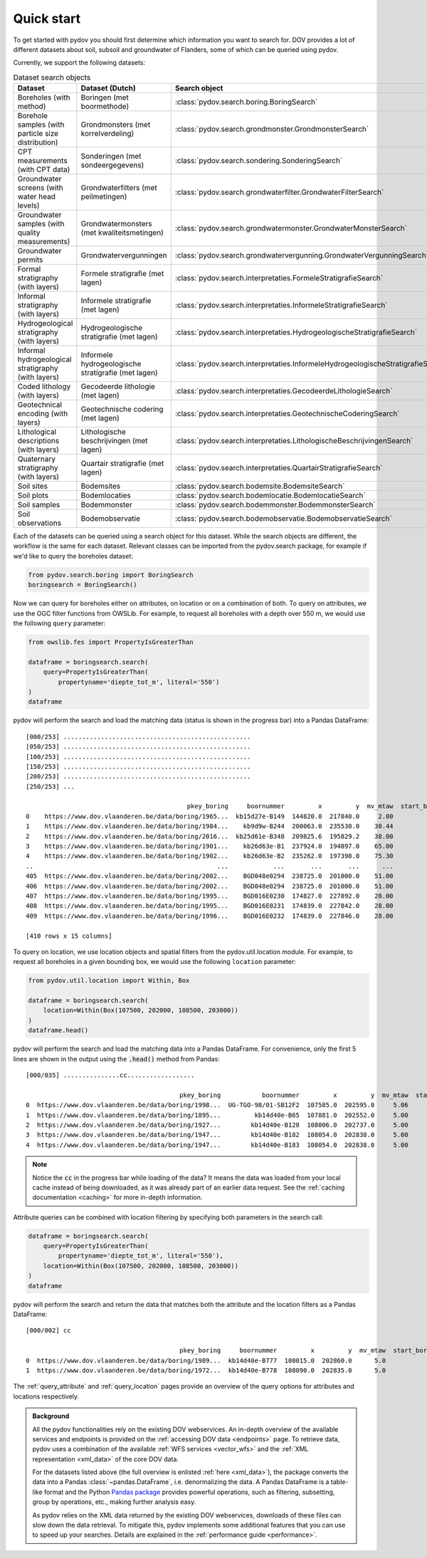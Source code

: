 
.. _quickstart:

-----------
Quick start
-----------

To get started with pydov you should first determine which information you want to search for. DOV provides a lot of different datasets about soil, subsoil and groundwater of Flanders, some of which can be queried using pydov.

Currently, we support the following datasets:

.. csv-table:: Dataset search objects
    :header-rows: 1

    Dataset,Dataset (Dutch),Search object
    Boreholes (with method),Boringen (met boormethode),:class:`pydov.search.boring.BoringSearch`
    Borehole samples (with particle size distribution),Grondmonsters (met korrelverdeling),:class:`pydov.search.grondmonster.GrondmonsterSearch`
    CPT measurements (with CPT data),Sonderingen (met sondeergegevens),:class:`pydov.search.sondering.SonderingSearch`
    Groundwater screens (with water head levels),Grondwaterfilters (met peilmetingen),:class:`pydov.search.grondwaterfilter.GrondwaterFilterSearch`
    Groundwater samples (with quality measurements),Grondwatermonsters (met kwaliteitsmetingen),:class:`pydov.search.grondwatermonster.GrondwaterMonsterSearch`
    Groundwater permits,Grondwatervergunningen,:class:`pydov.search.grondwatervergunning.GrondwaterVergunningSearch`
    Formal stratigraphy (with layers),Formele stratigrafie (met lagen),:class:`pydov.search.interpretaties.FormeleStratigrafieSearch`
    Informal stratigraphy (with layers),Informele stratigrafie (met lagen),:class:`pydov.search.interpretaties.InformeleStratigrafieSearch`
    Hydrogeological stratigraphy (with layers),Hydrogeologische stratigrafie (met lagen),:class:`pydov.search.interpretaties.HydrogeologischeStratigrafieSearch`
    Informal hydrogeological stratigraphy (with layers),Informele hydrogeologische stratigrafie (met lagen),:class:`pydov.search.interpretaties.InformeleHydrogeologischeStratigrafieSearch`
    Coded lithology (with layers),Gecodeerde lithologie (met lagen),:class:`pydov.search.interpretaties.GecodeerdeLithologieSearch`
    Geotechnical encoding (with layers),Geotechnische codering (met lagen),:class:`pydov.search.interpretaties.GeotechnischeCoderingSearch`
    Lithological descriptions (with layers),Lithologische beschrijvingen (met lagen),:class:`pydov.search.interpretaties.LithologischeBeschrijvingenSearch`
    Quaternary stratigraphy (with layers),Quartair stratigrafie (met lagen),:class:`pydov.search.interpretaties.QuartairStratigrafieSearch`
    Soil sites,Bodemsites,:class:`pydov.search.bodemsite.BodemsiteSearch`
    Soil plots,Bodemlocaties,:class:`pydov.search.bodemlocatie.BodemlocatieSearch`
    Soil samples,Bodemmonster,:class:`pydov.search.bodemmonster.BodemmonsterSearch`
    Soil observations,Bodemobservatie,:class:`pydov.search.bodemobservatie.BodemobservatieSearch`

Each of the datasets can be queried using a search object for this dataset. While the search objects are different, the workflow is the same for each dataset. Relevant classes can be imported from the pydov.search package, for example if we'd like to query the boreholes dataset:

.. code-block:: python

    from pydov.search.boring import BoringSearch
    boringsearch = BoringSearch()

Now we can query for boreholes either on attributes, on location or on a combination of both. To query on attributes, we use the OGC filter functions from OWSLib. For example, to request all boreholes with a depth over 550 m, we would use the following ``query`` parameter:

.. code-block:: python

    from owslib.fes import PropertyIsGreaterThan

    dataframe = boringsearch.search(
        query=PropertyIsGreaterThan(
            propertyname='diepte_tot_m', literal='550')
    )
    dataframe

pydov will perform the search and load the matching data (status is shown in the progress bar) into a Pandas DataFrame:

::

    [000/253] ..................................................
    [050/253] ..................................................
    [100/253] ..................................................
    [150/253] ..................................................
    [200/253] ..................................................
    [250/253] ...

                                               pkey_boring     boornummer         x         y  mv_mtaw  start_boring_mtaw           gemeente  diepte_boring_van  diepte_boring_tot datum_aanvang                          uitvoerder  boorgatmeting  diepte_methode_van  diepte_methode_tot  boormethode
    0    https://www.dov.vlaanderen.be/data/boring/1965...  kb15d27e-B149  144820.0  217840.0     2.00               2.00            Beveren                0.0             622.00    1965-07-13  Belgische Geologische Dienst (BGD)           True                0.00              622.00     onbekend
    1    https://www.dov.vlaanderen.be/data/boring/1984...    kb9d9w-B244  200063.0  235530.0    30.44              30.44             Ravels                0.0             570.00    1984-03-19                       Smet - Dessel           True                0.00              570.00  spoelboring
    2    https://www.dov.vlaanderen.be/data/boring/2016...  kb25d61e-B348  209825.6  195829.2    38.00              38.00           Beringen                0.0             575.00           NaN                            onbekend          False                0.00              575.00     onbekend
    3    https://www.dov.vlaanderen.be/data/boring/1901...    kb26d63e-B1  237924.0  194897.0    65.00              65.00         Opglabbeek                0.0             713.27    1901-01-01  Belgische Geologische Dienst (BGD)          False                0.00              713.27     onbekend
    4    https://www.dov.vlaanderen.be/data/boring/1902...    kb26d63e-B2  235262.0  197398.0    75.30              75.30  Meeuwen-Gruitrode                0.0             870.10    1902-01-01  Belgische Geologische Dienst (BGD)          False                0.00              870.10     onbekend
    ..                                                 ...            ...       ...       ...      ...                ...                ...                ...                ...           ...                                 ...            ...                 ...                 ...          ...
    405  https://www.dov.vlaanderen.be/data/boring/2002...    BGD048e0294  238725.0  201000.0    51.00              51.00               Bree                0.0             571.15    2002-05-21                          Smet - GWT           True              416.09              566.14    rollerbit
    406  https://www.dov.vlaanderen.be/data/boring/2002...    BGD048e0294  238725.0  201000.0    51.00              51.00               Bree                0.0             571.15    2002-05-21                          Smet - GWT           True              566.14              571.15   kernboring
    407  https://www.dov.vlaanderen.be/data/boring/1995...    BGD016E0230  174827.0  227892.0    28.00              28.00        Rijkevorsel                0.0            1061.00    1995-01-01                               Cofor          False                0.00             1061.00  spoelboring
    408  https://www.dov.vlaanderen.be/data/boring/1995...    BGD016E0231  174839.0  227842.0    28.00              28.00        Rijkevorsel                0.0            1150.00    1995-01-01                               Cofor          False                0.00             1150.00  spoelboring
    409  https://www.dov.vlaanderen.be/data/boring/1996...    BGD016E0232  174839.0  227846.0    28.00              28.00        Rijkevorsel                0.0            1042.10    1996-01-01                               Cofor          False                0.00             1042.10  spoelboring

    [410 rows x 15 columns]

To query on location, we use location objects and spatial filters from the pydov.util.location module. For example, to request all boreholes in a given bounding box, we would use the following ``location`` parameter:

.. code-block:: python

    from pydov.util.location import Within, Box

    dataframe = boringsearch.search(
        location=Within(Box(107500, 202000, 108500, 203000))
    )
    dataframe.head()

pydov will perform the search and load the matching data into a Pandas DataFrame. For convenience, only the first 5 lines are shown in the output using the :code:`.head()` method from Pandas:

::

    [000/035] ...............cc..................

                                             pkey_boring           boornummer         x         y  mv_mtaw  start_boring_mtaw gemeente  diepte_boring_van  diepte_boring_tot datum_aanvang                                uitvoerder  boorgatmeting  diepte_methode_van  diepte_methode_tot   boormethode
    0  https://www.dov.vlaanderen.be/data/boring/1998...  UG-TGO-98/01-SB12F2  107585.0  202595.0     5.06               5.06  Evergem                0.0               7.25    1998-02-05  Universiteit Gent - Geologisch Instituut          False                 0.0                7.25   spoelboring
    1  https://www.dov.vlaanderen.be/data/boring/1895...         kb14d40e-B65  107881.0  202552.0     5.00               5.00     Gent                0.0               1.80    1895-01-01                                  onbekend          False                 0.0                1.80  droge boring
    2  https://www.dov.vlaanderen.be/data/boring/1927...        kb14d40e-B128  108006.0  202737.0     5.00               5.00     Gent                0.0              38.00    1927-01-01                       Van Santen-Wetteren          False                 0.0               38.00   spoelboring
    3  https://www.dov.vlaanderen.be/data/boring/1947...        kb14d40e-B182  108054.0  202838.0     5.00               5.00     Gent                0.0             276.00    1947-01-01                Behiels-(Lemmens)-Wetteren          False                 0.0              276.00   spoelboring
    4  https://www.dov.vlaanderen.be/data/boring/1947...        kb14d40e-B183  108054.0  202838.0     5.00               5.00     Gent                0.0             312.00    1947-01-01                                  onbekend          False                 0.0              312.00  droge boring

.. note::

    Notice the :code:`cc` in the progress bar while loading of the data? It means the data was loaded from
    your local cache instead of being downloaded, as it was already part of an earlier data request. See the :ref:`caching documentation <caching>`
    for more in-depth information.

Attribute queries can be combined with location filtering by specifying both parameters in the search call:

.. code-block:: python

    dataframe = boringsearch.search(
        query=PropertyIsGreaterThan(
            propertyname='diepte_tot_m', literal='550'),
        location=Within(Box(107500, 202000, 108500, 203000))
    )
    dataframe

pydov will perform the search and return the data that matches both the attribute and the location filters as a Pandas DataFrame:

::

    [000/002] cc

                                             pkey_boring     boornummer         x         y  mv_mtaw  start_boring_mtaw gemeente  diepte_boring_van  diepte_boring_tot datum_aanvang uitvoerder  boorgatmeting  diepte_methode_van  diepte_methode_tot boormethode
    0  https://www.dov.vlaanderen.be/data/boring/1989...  kb14d40e-B777  108015.0  202860.0      5.0                5.0     Gent                0.0              660.0    1989-01-25   onbekend          False                 0.0               660.0    onbekend
    1  https://www.dov.vlaanderen.be/data/boring/1972...  kb14d40e-B778  108090.0  202835.0      5.0                5.0     Gent                0.0              600.0    1972-05-17   onbekend          False                 0.0               600.0    onbekend


The :ref:`query_attribute` and :ref:`query_location` pages provide an overview of the query options for attributes and locations respectively.

.. admonition:: Background

    All the pydov functionalities rely on the existing DOV webservices. An in-depth overview of the available services and endpoints is provided on the :ref:`accessing DOV data <endpoints>` page. To retrieve data, pydov uses a combination of the available :ref:`WFS services <vector_wfs>` and the :ref:`XML representation <xml_data>` of the core DOV data.

    For the datasets listed above (the full overview is enlisted :ref:`here <xml_data>`), the package converts the data into a Pandas :class:`~pandas.DataFrame`, i.e. denormalizing the data. A Pandas DataFrame is a table-like format and the Python `Pandas package`_ provides powerful operations, such as filtering, subsetting, group by operations, etc., making further analysis easy.

    .. _Pandas package: https://pandas.pydata.org/

    As pydov relies on the XML data returned by the existing DOV webservices, downloads of these files can slow down the data retrieval. To mitigate this, pydov implements some additional features that you can use to speed up your searches. Details are explained in the :ref:`performance guide <performance>`.
